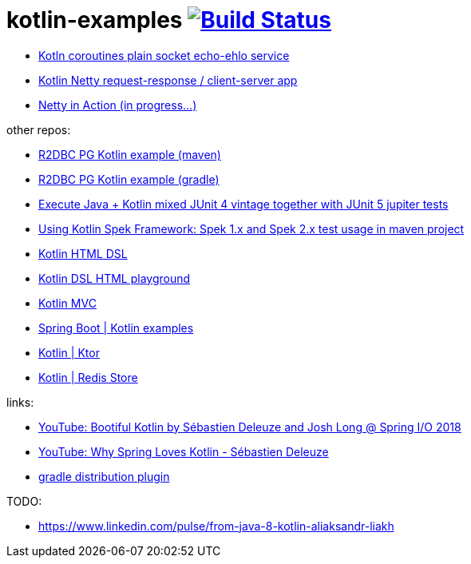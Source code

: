 = kotlin-examples image:https://travis-ci.org/daggerok/kotlin-examples.svg?branch=master["Build Status", link="https://travis-ci.org/daggerok/kotlin-examples"]

//tag::content[]
- link:./kotlin-coroutines-echo-ehlo[Kotln coroutines plain socket echo-ehlo service]
- link:./kotlin-netty[Kotlin Netty request-response / client-server app]
- link:./netty-in-action[Netty in Action (in progress...)]

other repos:

- link:https://github.com/daggerok/r2dbcpg[R2DBC PG Kotlin example (maven)]
- link:https://github.com/daggerok/pgr2dbc[R2DBC PG Kotlin example (gradle)]
- link:https://github.com/daggerok/mixed-kotlin-java-jupiter-tests[Execute Java + Kotlin mixed JUnit 4 vintage together with JUnit 5 jupiter tests]
- link:https://github.com/daggerok/kotlin-spek-maven-example[Using Kotlin Spek Framework: Spek 1.x and Spek 2.x test usage in maven project]
- link:https://github.com/daggerok/kotlin-html-dsl/[Kotlin HTML DSL]
- link:https://github.com/daggerok/kotlin-dsl-html/[Kotlin DSL HTML playground]
- link:https://github.com/daggerok/kotlin-dsl-html[Kotlin MVC]
- link:https://github.com/daggerok/spring-kotlin-examples[Spring Boot | Kotlin examples]
- link:https://github.com/daggerok/kotlin-ktor[Kotlin | Ktor]
- link:https://github.com/daggerok/spring-data-examples/tree/master/redis-store[Kotlin | Redis Store]

links:

- link:https://www.youtube.com/watch?v=btNIey_2Zdw[YouTube: Bootiful Kotlin by Sébastien Deleuze and Josh Long @ Spring I/O 2018]
- link:https://www.youtube.com/watch?v=8yHc0beE164[YouTube: Why Spring Loves Kotlin - Sébastien Deleuze]
- link:https://docs.gradle.org/current/userguide/distribution_plugin.html[gradle distribution plugin]

TODO:

- https://www.linkedin.com/pulse/from-java-8-kotlin-aliaksandr-liakh
//end::content[]
